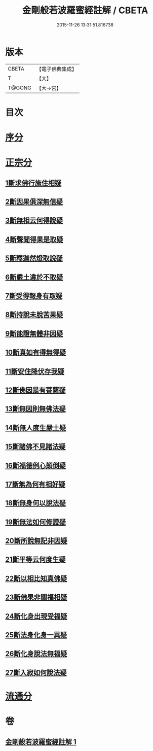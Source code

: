 #+TITLE: 金剛般若波羅蜜經註解 / CBETA
#+DATE: 2015-11-26 13:31:51.816738
* 版本
 |     CBETA|【電子佛典集成】|
 |         T|【大】     |
 |    T@GONG|【大→宮】   |

* 目次
* [[file:KR6c0043_001.txt::0228b6][序分]]
* [[file:KR6c0043_001.txt::0229c5][正宗分]]
** [[file:KR6c0043_001.txt::0229c5][1斷求佛行施住相疑]]
** [[file:KR6c0043_001.txt::0229c19][2斷因果俱深無信疑]]
** [[file:KR6c0043_001.txt::0230b10][3斷無相云何得說疑]]
** [[file:KR6c0043_001.txt::0230c20][4斷聲聞得果是取疑]]
** [[file:KR6c0043_001.txt::0231b6][5斷釋迦然燈取說疑]]
** [[file:KR6c0043_001.txt::0231b16][6斷嚴土違於不取疑]]
** [[file:KR6c0043_001.txt::0231c1][7斷受得報身有取疑]]
** [[file:KR6c0043_001.txt::0232c22][8斷持說未脫苦果疑]]
** [[file:KR6c0043_001.txt::0233a27][9斷能證無體非因疑]]
** [[file:KR6c0043_001.txt::0233b11][10斷真如有得無得疑]]
** [[file:KR6c0043_001.txt::0234b2][11斷安住降伏存我疑]]
** [[file:KR6c0043_001.txt::0234b21][12斷佛因是有菩薩疑]]
** [[file:KR6c0043_001.txt::0234c15][13斷無因則無佛法疑]]
** [[file:KR6c0043_001.txt::0235a14][14斷無人度生嚴土疑]]
** [[file:KR6c0043_001.txt::0235a27][15斷諸佛不見諸法疑]]
** [[file:KR6c0043_001.txt::0235b28][16斷福德例心顛倒疑]]
** [[file:KR6c0043_001.txt::0235c11][17斷無為何有相好疑]]
** [[file:KR6c0043_001.txt::0235c27][18斷無身何以說法疑]]
** [[file:KR6c0043_001.txt::0236a23][19斷無法如何修證疑]]
** [[file:KR6c0043_001.txt::0236b14][20斷所說無記非因疑]]
** [[file:KR6c0043_001.txt::0236b27][21斷平等云何度生疑]]
** [[file:KR6c0043_001.txt::0236c16][22斷以相比知真佛疑]]
** [[file:KR6c0043_001.txt::0237a6][23斷佛果非關福相疑]]
** [[file:KR6c0043_001.txt::0237b7][24斷化身出現受福疑]]
** [[file:KR6c0043_001.txt::0237b17][25斷法身化身一異疑]]
** [[file:KR6c0043_001.txt::0238a19][26斷化身說法無福疑]]
** [[file:KR6c0043_001.txt::0238b5][27斷入寂如何說法疑]]
* [[file:KR6c0043_001.txt::0238c2][流通分]]
* 卷
** [[file:KR6c0043_001.txt][金剛般若波羅蜜經註解 1]]
